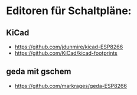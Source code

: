 * Editoren für Schaltpläne:
** KiCad 
- https://github.com/jdunmire/kicad-ESP8266
- https://github.com/KiCad/kicad-footprints
** geda mit gschem
- https://github.com/markrages/geda-ESP8266
